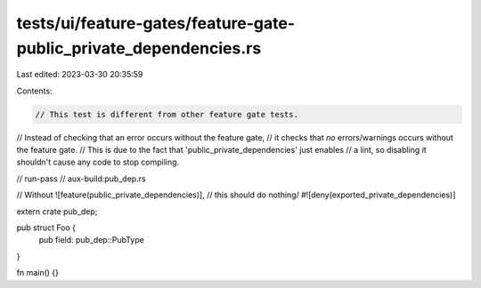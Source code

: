 tests/ui/feature-gates/feature-gate-public_private_dependencies.rs
==================================================================

Last edited: 2023-03-30 20:35:59

Contents:

.. code-block:: rs

    // This test is different from other feature gate tests.
// Instead of checking that an error occurs without the feature gate,
// it checks that *no* errors/warnings occurs without the feature gate.
// This is due to the fact that 'public_private_dependencies' just enables
// a lint, so disabling it shouldn't cause any code to stop compiling.

// run-pass
// aux-build:pub_dep.rs

// Without ![feature(public_private_dependencies)],
// this should do nothing/
#![deny(exported_private_dependencies)]

extern crate pub_dep;

pub struct Foo {
    pub field: pub_dep::PubType
}

fn main() {}


